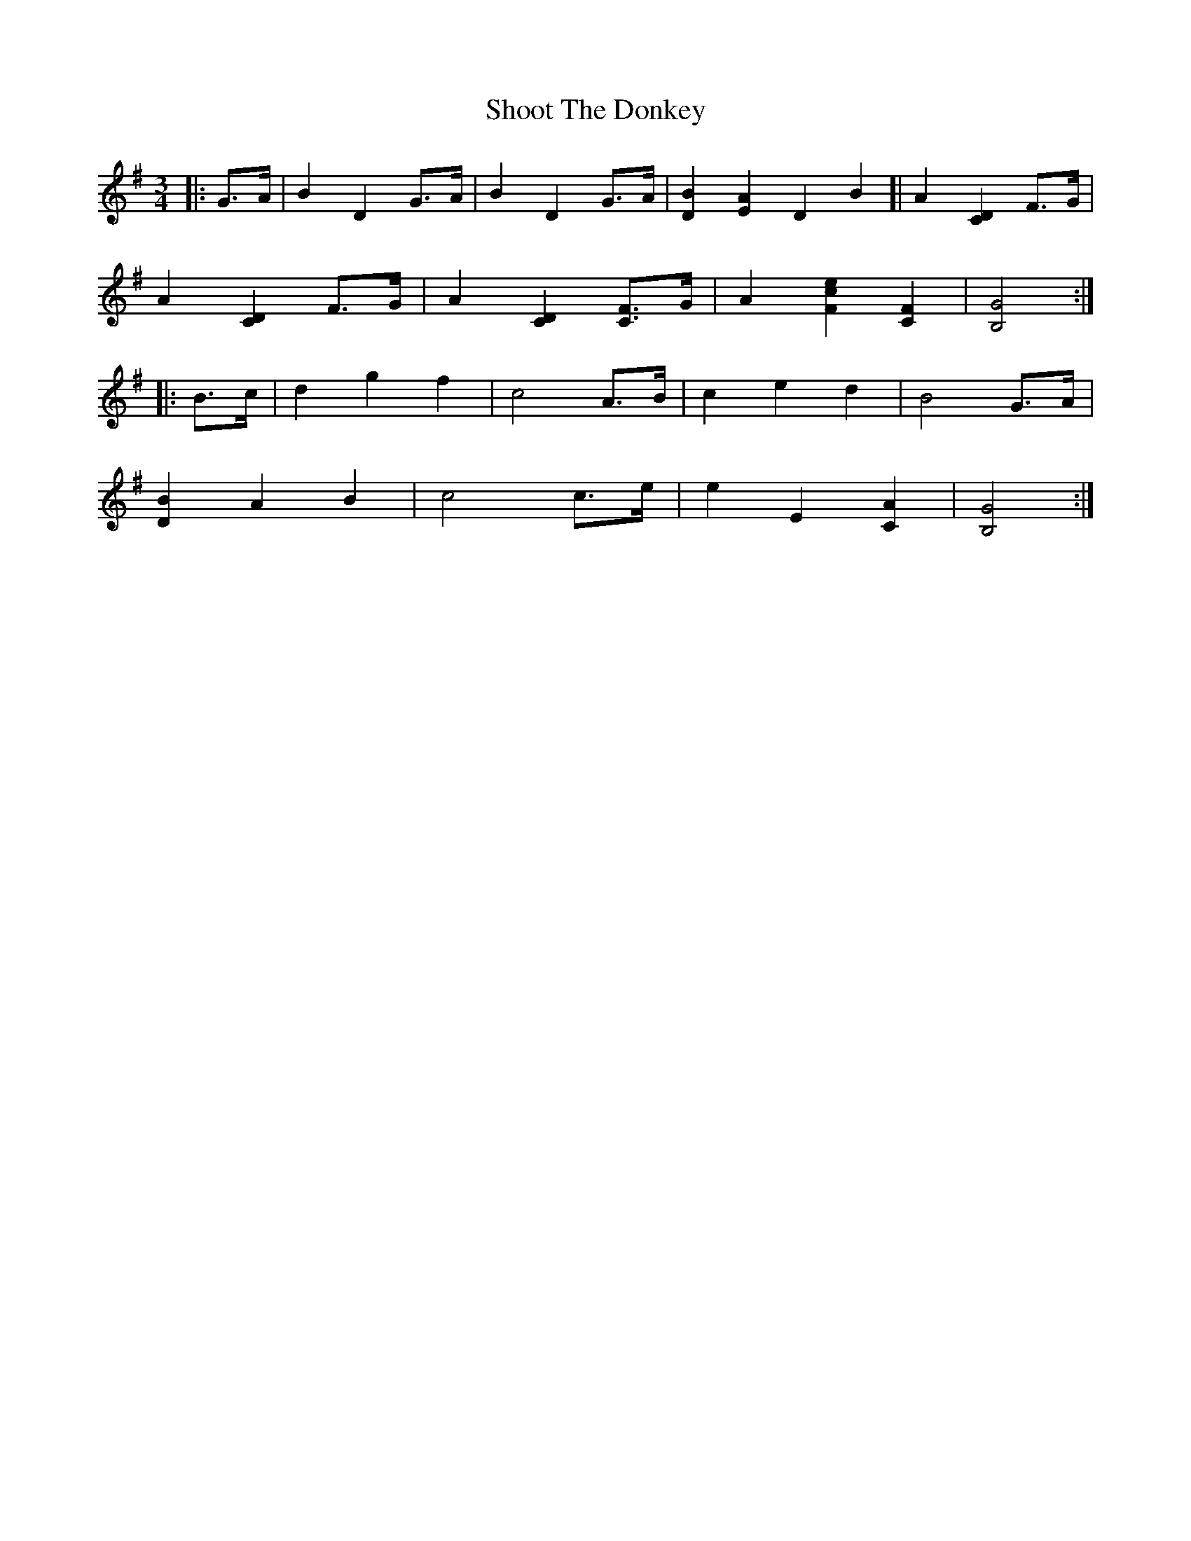 X: 36906
T: Shoot The Donkey
R: mazurka
M: 3/4
K: Gmajor
|:G>A|B2 D2 G>A|B2 D2 G>A|[D2B2] [E2A2] D2B2]|A2 [C2D2] F>G|
A2 [C2D2] F>G|A2 [C2D2] [CF]>G|A2 [F2c2e2] [C2F2]|[B,4G4]:|
|:B>c|d2 g2 f2|c4 A>B|c2 e2 d2|B4 G>A|
[D2B2] A2 B2|c4 c>e|e2 E2 [C2A2]|[B,4G4]:|

